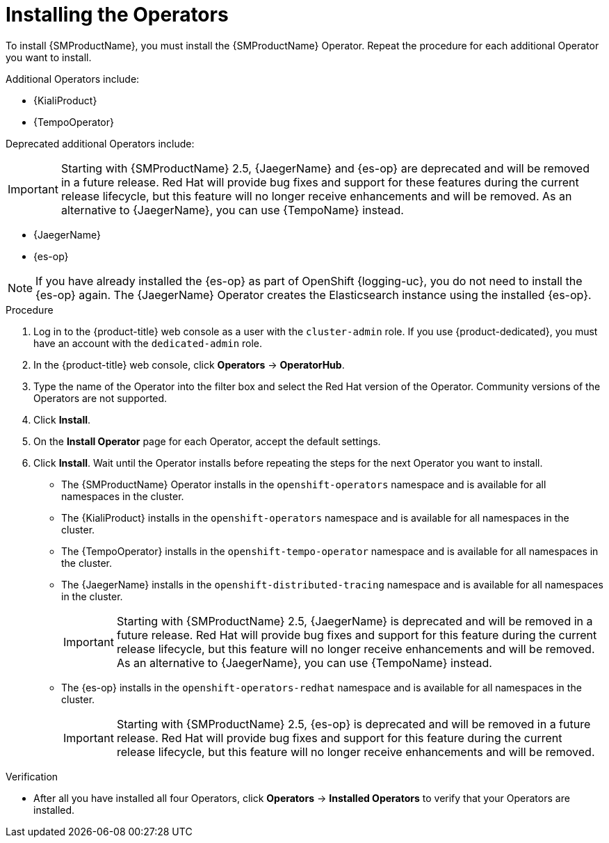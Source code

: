 // Module included in the following assemblies:
//
// - service_mesh/v1x/installing-ossm.adoc
// - service_mesh/v2x/installing-ossm.adoc

:_mod-docs-content-type: PROCEDURE
[id="ossm-install-ossm-operator_{context}"]
= Installing the Operators

To install {SMProductName}, you must install the {SMProductName} Operator. Repeat the procedure for each additional Operator you want to install.

Additional Operators include:

* {KialiProduct}
* {TempoOperator}

Deprecated additional Operators include:

[IMPORTANT]
====
Starting with {SMProductName} 2.5, {JaegerName} and {es-op} are deprecated and will be removed in a future release. Red{nbsp}Hat will provide bug fixes and support for these features during the current release lifecycle, but this feature will no longer receive enhancements and will be removed. As an alternative to {JaegerName}, you can use {TempoName} instead.
====

* {JaegerName}
* {es-op}

[NOTE]
====
If you have already installed the {es-op} as part of OpenShift {logging-uc}, you do not need to install the {es-op} again. The {JaegerName} Operator creates the Elasticsearch instance using the installed {es-op}.
====

.Procedure

. Log in to the {product-title} web console as a user with the `cluster-admin` role. If you use {product-dedicated}, you must have an account with the `dedicated-admin` role.

. In the {product-title} web console, click *Operators* -> *OperatorHub*.

. Type the name of the Operator into the filter box and select the Red Hat version of the Operator. Community versions of the Operators are not supported.

. Click *Install*.

. On the *Install Operator* page for each Operator, accept  the default settings.

. Click *Install*. Wait until the Operator installs before repeating the steps for the next Operator you want to install.
+
* The {SMProductName} Operator installs in the `openshift-operators` namespace and is available for all namespaces in the cluster.
* The {KialiProduct} installs in the `openshift-operators` namespace and is available for all namespaces in the cluster.
* The {TempoOperator} installs in the `openshift-tempo-operator` namespace and is available for all namespaces in the cluster.
* The {JaegerName} installs in the `openshift-distributed-tracing` namespace and is available for all namespaces in the cluster.
+
[IMPORTANT]
====
Starting with {SMProductName} 2.5, {JaegerName} is deprecated and will be removed in a future release. Red{nbsp}Hat will provide bug fixes and support for this feature during the current release lifecycle, but this feature will no longer receive enhancements and will be removed. As an alternative to {JaegerName}, you can use {TempoName} instead.
====
+
* The {es-op} installs in the `openshift-operators-redhat` namespace and is available for all namespaces in the cluster.
+
[IMPORTANT]
====
Starting with {SMProductName} 2.5, {es-op} is deprecated and will be removed in a future release. Red{nbsp}Hat will provide bug fixes and support for this feature during the current release lifecycle, but this feature will no longer receive enhancements and will be removed.
====

.Verification

* After all you have installed all four Operators, click *Operators* -> *Installed Operators* to verify that your Operators are installed.
